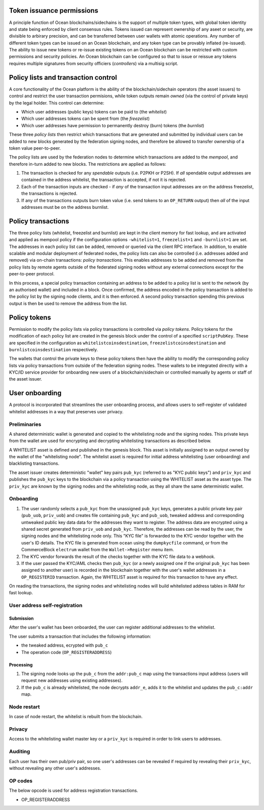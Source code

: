 Token issuance permissions
==========================

A principle function of Ocean blockchains/sidechains is the support of multiple token types, with global token identity and state being enforced by client consensus rules. Tokens issued can represent ownership of any aseet or security, are divisible to arbirary precision, and can be transferred between user wallets with atomic operations. Any number of different token types can be issued on an Ocean blockchain, and any token type can be provably inflated (re-issued). The ability to issue new tokens or re-issue existing tokens on an Ocean blockchain can be restricted with custom permissions and security policies. An Ocean blockchain can be configured so that to issue or reissue any tokens requires multiple signatures from security officiers (*controllers*) via a multisig script. 

Policy lists and transaction control
====================================

A core functionality of the Ocean platform is the ability of the blockchain/sidechain operators (the asset issuers) to control and restrict the user transaction permisions, while token outputs remain *owned* (via the control of private keys) by the legal holder. This control can determine:

- Which user addresses (public keys) tokens can be paid to (the *whitelist*)
- Which user addresses tokens can be spent from (the *freezelist*)
- Which user addresses have permission to permanently destroy (burn) tokens (the *burnlist*)

These three *policy lists* then restrict which transactions that are generated and submitted by individual users can be added to new blocks generated by the federation signing nodes, and therefore be allowed to transfer ownership of a token value peer-to-peer. 

.. image:: policy-flow.png
    :width: 340px
    :alt: Mempool policy flow
    :align: center
    

The policy lists are used by the federation nodes to determine which transactions are added to the *mempool*, and therefore in-turn added to new blocks. The restrictions are applied as follows:

1. The transaction is checked for any *spendable* outputs (i.e. P2PKH or P2SH). If *all* spendable output addresses are contained in the address whitelist, the transaction is accepted, if not it is rejected. 
2. Each of the transaction inputs are checked - if *any* of the transaction input addresses are on the address freezelist, the transactions is rejected. 
3. If any of the transactions outputs burn token value (i.e. send tokens to an ``OP_RETURN`` output) then *all* of the input addresses must be on the address burnlist. 

Policy transactions
===================

The three policy lists (whitelist, freezelist and burnlist) are kept in the client memory for fast lookup, and are activated and applied as mempool policy if the configuration options ``-whitelist=1``, ``freezelist=1`` and ``-burnlist=1`` are set. The addresses in each policy list can be added, removed or queried via the client RPC interface. In addition, to enable scalable and modular deployment of federated nodes, the policy lists can also be controlled (i.e. addresses added and removed) via on-chain transactions: *policy transactions*. This enables addresses to be added and removed from the policy lists by remote agents outside of the federated signing nodes without any external connections except for the peer-to-peer protocol. 

In this process, a special policy transaction containing an address to be added to a policy list is sent to the network (by an authorised wallet) and included in a block. Once confirmed, the address encoded in the policy transaction is added to the policy list by the signing node clients, and it is then enforced. A second policy transaction spending this previous output is then be used to remove the address from the list. 

.. image:: policy-blocks.png
    :width: 320px
    :alt: Policy transactions
    :align: center

Policy tokens
=============

Permission to modify the policy lists via policy transactions is controlled via *policy tokens*. Policy tokens for the modification of each policy list are created in the genesis block under the control of a specified ``scriptPubKey``. These are specified in the configuration as ``whitelistcoinsdestination``, ``freezelistcoinsdestination`` and ``burnlistcoinsdestination`` respectively. 

The wallets that control the private keys to these policy tokens then have the ability to modify the corresponding policy lists via policy transactions from outside of the federation signing nodes. These wallets to be integrated directly with a KYC/ID service provider for onboarding new users of a blockchain/sidechain or controlled manually by agents or staff of the asset issuer. 

.. image:: policy-user.png
    :width: 360px
    :alt: Policy tokens and wallet
    :align: center


User onboarding
================================

A protocol is incorporated that streamlines the user onboarding process, and allows users to self-register of validated whitelist addresses in a way that preserves user privacy. 

Preliminaries
-------------

A shared deterministic wallet is generated and copied to the whitelisting node and the signing nodes. This private keys from the wallet are used for encrypting and decrypting whitelisting transactions as described below.

A WHITELIST asset is defined and published in the genesis block. This asset is initially assigned to an output owned by the wallet of the "whitelisting node". The whitelist asset is required for initial address whitelisting (user onboarding) and blacklisting transactions.

The asset issuer creates deterministic "wallet" key pairs ``pub_kyc`` (referred to as "KYC public keys") and ``priv_kyc`` and publishes the ``pub_kyc`` keys to the blockchain via a policy transaction using the WHITELIST asset as the asset type. The ``priv_kyc`` are known by the signing nodes and the whitelisting node, as they all share the same deterministic wallet. 

Onboarding
----------

1. The user randomly selects a ``pub_kyc`` from the unassigned ``pub_kyc`` keys, generates a public private key pair (``pub_uob``, ``priv_uob``) and creates file containing ``pub_kyc`` and ``pub_uob``, tweaked address and corresponding untweaked public key data data for the addresses they want to register. The address data are encrypted using a shared secret generated from ``priv_uob`` and ``pub_kyc``. Therefore, the addresses can be read by the user, the signing nodes and the whitelisting node only. This "KYC file" is forwarded to the KYC vendor together with the user's ID details. The KYC file is generated from ``ocean`` using the ``dumpkycfile`` command, or from the CommerceBlock ``electrum`` wallet from the ``Wallet->Register`` menu item. 
2. The KYC vendor forwards the result of the checks together with the KYC file data to a webhook.
3. If the user passed the KYC/AML checks then ``pub_kyc`` (or a newly assigned one if the original ``pub_kyc`` has been assigned to another user) is recorded in the blockchain together with the user's wallet addresses in a ``OP_REGISTERID`` transaction. Again, the WHITELIST asset is required for this transaction to have any effect.

On reading the transactions, the signing nodes and whitelisting nodes will build whitelisted address tables in RAM for fast lookup.

User address self-registration
------------------------------

Submission
~~~~~~~~~~

After the user's wallet has been onboarded, the user can register additional addresses to the whitelist.

The user submits a transaction that includes the following information:  

* the tweaked address, ecrypted with ``pub_c``  
* The operation code (``OP_REGISTERADDRESS``)  

Processing
~~~~~~~~~~

1. The signing node looks up the ``pub_c`` from the ``addr:pub_c`` map using the transactions input address (users will request new addresses using existing addresses).
2. If the ``pub_c`` is already whitelisted, the node decrypts ``addr_e``, adds it to the whitelist and updates the ``pub_c:addr`` map.  

Node restart
------------

In case of node restart, the whitelist is rebuilt from the blockchain.

Privacy
-------

Access to the whitelisting wallet master key or a ``priv_kyc`` is required in order to link users to addresses. 

Auditing
--------

Each user has their own pub/priv pair, so one user's addresses can be revealed if required by revealing their ``priv_kyc``, without revealing any other user's addresses.

OP codes
--------

The below opcode is used for address registration transactions.

* OP_REGISTERADDRESS  


